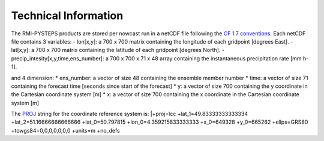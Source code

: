 Technical Information
======================

The RMI-PYSTEPS products are stored per nowcast run in a netCDF file following the `CF 1.7 conventions <https://cfconventions.org/Data/cf-conventions/cf-conventions-1.7/cf-conventions.html>`_. 
Each netCDF file contains 3 variables:
- lon[x,y]: a 700 x 700 matrix containing the longitude of each gridpoint [degrees East].
- lat[x,y]: a 700 x 700 matrix containing the latitude of each gridpoint [degrees North].
- precip_intesity[x,y,time,ens_number]: a 700 x 700 x 71 x 48 array containing the instantaneous precipitation rate [mm h-1].

and 4 dimension:
* ens_number: a vector of size 48 containing the ensemble member number
* time: a vector of size 71 containing the forecast time [seconds since start of the forecast]
* y: a vector of size 700 containing the y coordinate in the Cartesian coordinate system [m]
* x: a vector of size 700 containing the x coordinate in the Cartesian coordinate system [m]

The `PROJ <https://proj.org>`_ string for the coordinate reference system is:
|+proj=lcc +lat_1=49.83333333333334 +lat_2=51.16666666666666 +lat_0=50.797815 +lon_0=4.359215833333333 +x_0=649328 +y_0=665262 +ellps=GRS80 +towgs84=0,0,0,0,0,0,0 +units=m +no_defs


